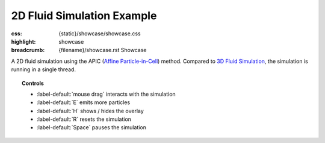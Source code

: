 2D Fluid Simulation Example
###########################

:css: {static}/showcase/showcase.css
:highlight: showcase
:breadcrumb: {filename}/showcase.rst Showcase

A 2D fluid simulation using the APIC (`Affine Particle-in-Cell <https://dl.acm.org/citation.cfm?id=2766996>`_)
method. Compared to `3D Fluid Simulation <{filename}fluidsimulation3d.rst>`_,
the simulation is running in a single thread.

.. topic:: Controls

    -   :label-default:`mouse drag` interacts with the simulation
    -   :label-default:`E` emits more particles
    -   :label-default:`H` shows / hides the overlay
    -   :label-default:`R` resets the simulation
    -   :label-default:`Space` pauses the simulation

.. raw:: html

    <div id="container">
      <div id="sizer"><div id="expander"><div id="listener">
        <canvas id="canvas" tabindex="0"></canvas>
        <div id="status">Initialization...</div>
        <div id="status-description"></div>
        <script async="async" src="{static}/showcase/fluidsimulation2d/magnum-fluidsimulation2d.js"></script>
        <script src="{static}/showcase/EmscriptenApplication.js"></script>
      </div></div></div>
    </div>

.. block-warning:: Doesn't work?

    This example requires `WebAssembly <https://webassembly.org/>`_-capable
    browser with WebGL 2 enabled. See the `Showcase <{filename}/showcase.rst>`_
    page for more information; you can also report a bug either for the
    :gh:`example itself <mosra/magnum-examples>` or
    :gh:`for the website <mosra/magnum-website>`. Feedback welcome!

.. block-info:: Source code and documentation

    You can find further information and source code of this example
    :dox:`in the documentation <examples-fluidsimulation2d>`.
